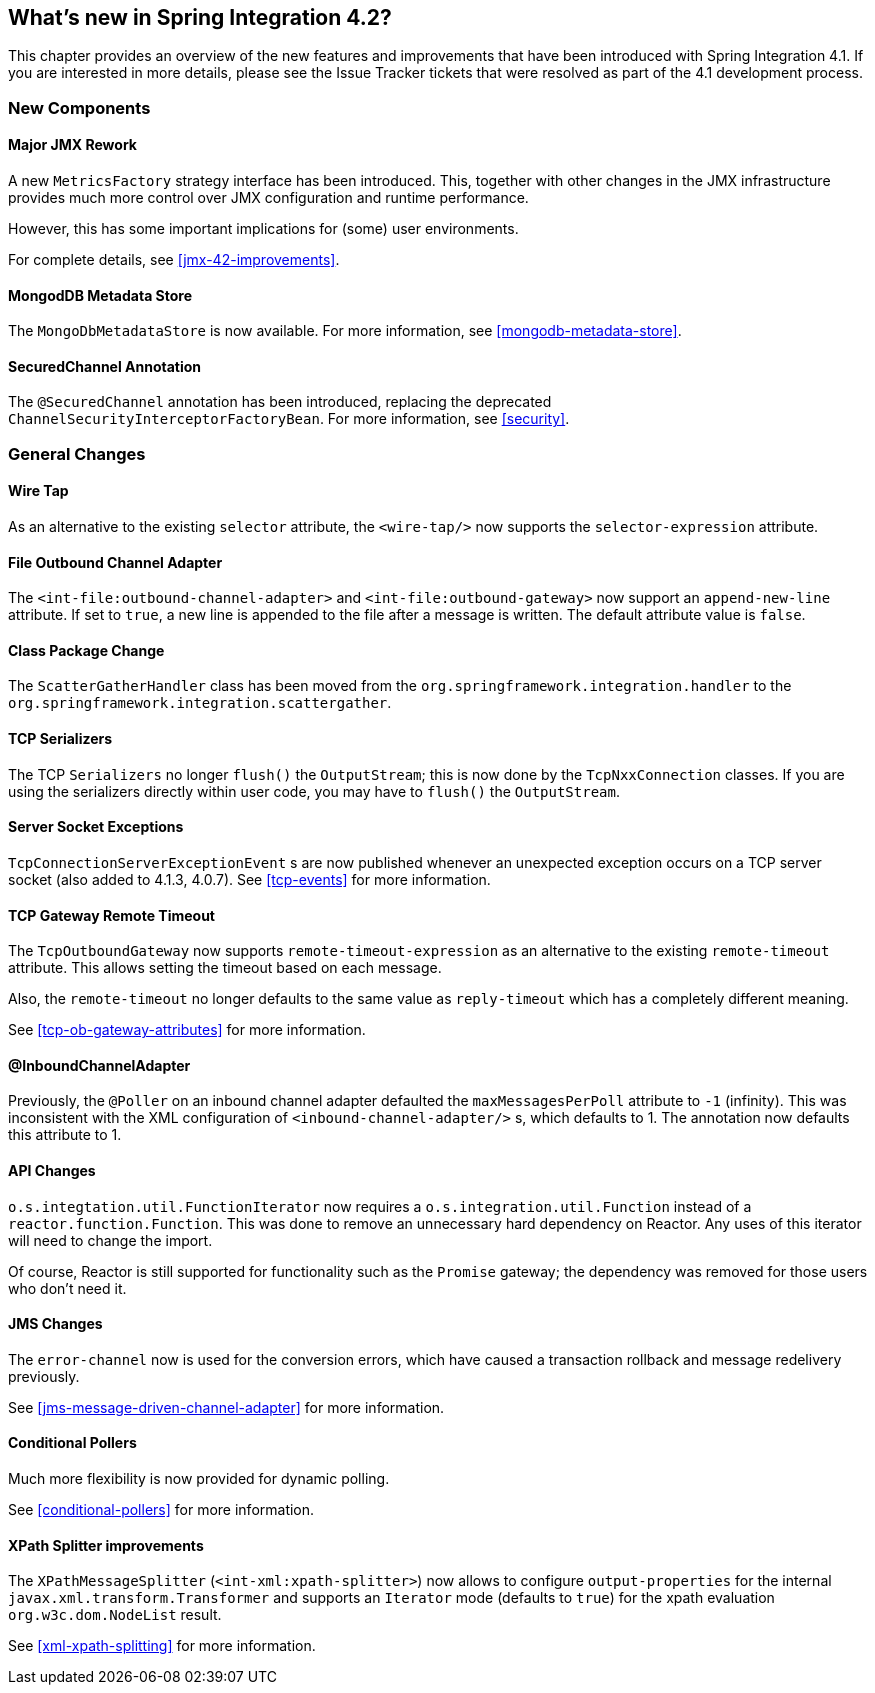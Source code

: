 [[whats-new]]
== What's new in Spring Integration 4.2?

This chapter provides an overview of the new features and improvements that have been introduced with Spring Integration 4.1.
If you are interested in more details, please see the Issue Tracker tickets that were resolved as part of the 4.1 development process.

[[x4.2-new-components]]
=== New Components

[[x4.2-JMX]]
==== Major JMX Rework

A new `MetricsFactory` strategy interface has been introduced.
This, together with other changes in the JMX infrastructure provides much more control over JMX configuration and runtime performance.

However, this has some important implications for (some) user environments.

For complete details, see <<jmx-42-improvements>>.

[[x4.2-mongodb-metadata-store]]
==== MongodDB Metadata Store

The `MongoDbMetadataStore` is now available. For more information, see <<mongodb-metadata-store>>.

[[x4.2-secured-channel-annotation]]
==== SecuredChannel Annotation

The `@SecuredChannel` annotation has been introduced, replacing the deprecated `ChannelSecurityInterceptorFactoryBean`.
For more information, see <<security>>.


[[x4.2-general]]
=== General Changes

[[x4.2-wire-tap]]
==== Wire Tap

As an alternative to the existing `selector` attribute, the `<wire-tap/>` now supports the `selector-expression` attribute.

[[x4.2-file-outbound-channel-adapter]]
==== File Outbound Channel Adapter

The `<int-file:outbound-channel-adapter>` and `<int-file:outbound-gateway>` now support an `append-new-line` attribute.
If set to `true`, a new line is appended to the file after a message is written.
The default attribute value is `false`.

[[x4.2-class-package-change]]
==== Class Package Change

The `ScatterGatherHandler` class has been moved from the `org.springframework.integration.handler` to the `org.springframework.integration.scattergather`.

[[x4.2-tcp-serializers]]
==== TCP Serializers

The TCP `Serializers` no longer `flush()` the `OutputStream`; this is now done by the `TcpNxxConnection` classes.
If you are using the serializers directly within user code, you may have to `flush()` the `OutputStream`.

[[x4.2-tcp-server-exceptions]]
==== Server Socket Exceptions

`TcpConnectionServerExceptionEvent` s are now published whenever an unexpected exception occurs on a TCP server socket (also added to 4.1.3, 4.0.7).
See <<tcp-events>> for more information.

[[x4.2-tcp-gw-rto]]
==== TCP Gateway Remote Timeout

The `TcpOutboundGateway` now supports `remote-timeout-expression` as an alternative to the existing `remote-timeout` attribute.
This allows setting the timeout based on each message.

Also, the `remote-timeout` no longer defaults to the same value as `reply-timeout` which has a completely different meaning.

See <<tcp-ob-gateway-attributes>> for more information.

[[x4.2-inbound-channel-adapter-annotation]]
==== @InboundChannelAdapter

Previously, the `@Poller` on an inbound channel adapter defaulted the `maxMessagesPerPoll` attribute to `-1` (infinity).
This was inconsistent with the XML configuration of `<inbound-channel-adapter/>` s, which defaults to 1.
The annotation now defaults this attribute to 1.

[[x4.2-api-changes]]
==== API Changes

`o.s.integtation.util.FunctionIterator` now requires a `o.s.integration.util.Function` instead of a `reactor.function.Function`.
This was done to remove an unnecessary hard dependency on Reactor.
Any uses of this iterator will need to change the import.

Of course, Reactor is still supported for functionality such as the `Promise` gateway; the dependency was removed for those users who don't need it.

[[x4.2-jms-changes]]
==== JMS Changes

The `error-channel` now is used for the conversion errors, which have caused a transaction rollback and message redelivery previously.

See <<jms-message-driven-channel-adapter>> for more information.

[[x4.2-conditional-pollers]]
==== Conditional Pollers
Much more flexibility is now provided for dynamic polling.

See <<conditional-pollers>> for more information.

[[x4.2-xpath-splitter]]
==== XPath Splitter improvements

The `XPathMessageSplitter` (`<int-xml:xpath-splitter>`) now allows to configure `output-properties`
for the internal `javax.xml.transform.Transformer` and supports an `Iterator` mode (defaults to `true`) for the xpath
evaluation `org.w3c.dom.NodeList` result.

See <<xml-xpath-splitting>> for more information.
